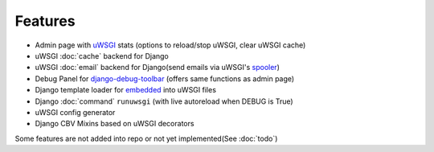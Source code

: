 Features
========

* Admin page with `uWSGI`_ stats (options to reload/stop uWSGI, clear uWSGI cache)
* uWSGI :doc:`cache` backend for Django
* uWSGI :doc:`email` backend for Django(send emails via uWSGI's `spooler`_)
* Debug Panel for `django-debug-toolbar`_ (offers same functions as admin page)
* Django template loader for `embedded`_ into uWSGI files
* Django :doc:`command` ``runuwsgi`` (with live autoreload when DEBUG is True)
* uWSGI config generator
* Django CBV Mixins based on uWSGI decorators

Some features are not added into repo or not yet implemented(See :doc:`todo`)


.. _uWSGI: http://uwsgi-docs.readthedocs.org/en/latest/
.. _django-debug-toolbar: http://django-debug-toolbar.readthedocs.org/en/latest/
.. _spooler: http://uwsgi-docs.readthedocs.org/en/latest/Spooler.html
.. _embedded: http://uwsgi-docs.readthedocs.org/en/latest/Embed.html
